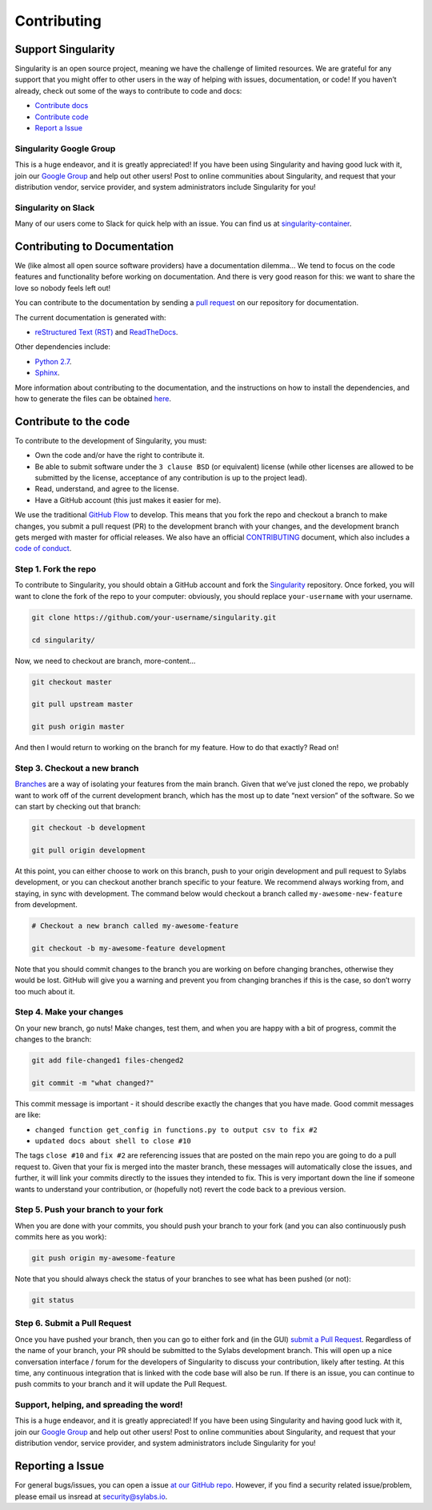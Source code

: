 .. _contributing:

============
Contributing
============

-------------------
Support Singularity
-------------------

Singularity is an open source project, meaning we have the challenge of limited resources.
We are grateful for any support that you might offer to other users in the way of helping with issues, documentation,
or code! If you haven’t already, check out some of the ways to contribute to code and docs:

-  `Contribute docs <#contributing-to-documentation>`_

-  `Contribute code <#contribute-to-the-code>`_

-  `Report a Issue <#reporting-a-issue>`_


Singularity Google Group
========================

This is a huge endeavor, and it is greatly appreciated! If you have been using Singularity and having good luck with it,
join our `Google Group <https://groups.google.com/a/lbl.gov/forum/#!forum/singularity>`_  and help out other users! Post to online communities about Singularity, and request that your distribution vendor,
service provider, and system administrators include Singularity for you!

Singularity on Slack
====================

Many of our users come to Slack for quick help with an issue. You can find us at `singularity-container <https://singularity-container.slack.com/>`_.

.. _contributing-to-documentation:

-----------------------------
Contributing to Documentation
-----------------------------

We (like almost all open source software providers) have a documentation dilemma… We tend to focus on the code features and functionality before working on documentation. And there is very good reason for this: we want to share the love so nobody feels left out!

You can contribute to the documentation by sending a `pull request <https://help.github.com/articles/about-pull-requests/>`_ on our repository for documentation.

The current documentation is generated with:

- `reStructured Text (RST) <http://docutils.sourceforge.net/rst.html>`_ and `ReadTheDocs <https://readthedocs.org/>`_.

Other dependencies include:

- `Python 2.7 <https://www.python.org/download/releases/2.7/>`_.

- `Sphinx <https://pypi.org/project/Sphinx/>`_.

More information about contributing to the documentation, and the instructions on how to install the dependencies, and how to generate the files can be obtained `here <https://github.com/sylabs/singularity-userdocs#singularity-user-docs>`_.

.. _contribute-to-the-code:

----------------------
Contribute to the code
----------------------

To contribute to the development of Singularity, you must:

-  Own the code and/or have the right to contribute it.

-  Be able to submit software under the ``3 clause BSD`` (or equivalent) license (while other licenses are allowed to be submitted by the license, acceptance of any contribution is up to the project lead).

-  Read, understand, and agree to the license.

-  Have a GitHub account (this just makes it easier for me).

We use the traditional `GitHub Flow <https://guides.github.com/introduction/flow/>`_ to develop. This means that you fork the repo and checkout a branch to make changes, you submit a pull request (PR) to the development branch with your changes, and the development branch gets merged with master for official releases.
We also have an official `CONTRIBUTING <https://github.com/sylabs/singularity/blob/master/CONTRIBUTING.md>`_ document, which also includes a `code of conduct <https://github.com/sylabs/singularity/blob/master/CONTRIBUTING.md#code-of-conduct>`_.


Step 1. Fork the repo
=====================

To contribute to Singularity, you should obtain a GitHub account and fork the `Singularity <https://github.com/sylabs/singularity>`_ repository. Once forked, you will want to clone the fork of the repo to your computer: obviously, you should replace ``your-username`` with your username.

.. code-block:: none

    git clone https://github.com/your-username/singularity.git

    cd singularity/


Now, we need to checkout are branch, more-content...

.. code-block:: none

    git checkout master
    
    git pull upstream master
    
    git push origin master


And then I would return to working on the branch for my feature. How to do that exactly? Read on!

Step 3. Checkout a new branch
=============================

`Branches <https://guides.github.com/introduction/flow//>`_ are a way of isolating your features from the main branch. Given that we’ve just cloned the repo, we probably want to work off of the current development branch, which has the most up to date “next version” of the software. So we can start by checking out that branch:

.. code-block:: none

    git checkout -b development
    
    git pull origin development


At this point, you can either choose to work on this branch, push to your origin development and pull request to Sylabs development, or you can checkout another branch specific to your feature. We recommend always working from, and staying, in sync with development. The command below would checkout a branch called ``my-awesome-new-feature`` from development.

.. code-block:: none

    # Checkout a new branch called my-awesome-feature
    
    git checkout -b my-awesome-feature development

Note that you should commit changes to the branch you are working on before changing branches, otherwise they would be lost. GitHub will give you a warning and prevent you from changing branches if this is the case, so don’t worry too much about it.


Step 4. Make your changes
=========================

On your new branch, go nuts! Make changes, test them, and when you are happy with a bit of progress, commit the changes to
the branch:

.. code-block:: none

    git add file-changed1 files-chenged2
    
    git commit -m "what changed?"

This commit message is important - it should describe exactly the changes that you have made. Good commit messages are like:

- ``changed function get_config in functions.py to output csv to fix #2``

- ``updated docs about shell to close #10``

The tags ``close #10`` and ``fix #2`` are referencing issues that are posted on the main repo you are going to do a pull request to. Given that your fix is merged into the master branch, these messages will automatically close the issues, and further, it will link your commits directly to the issues they intended to fix. This is very important down the line if someone wants to understand your contribution, or (hopefully not) revert the code back to a previous version.

Step 5. Push your branch to your fork
=====================================

When you are done with your commits, you should push your branch to your fork (and you can also continuously push commits here as you work):

.. code-block:: none

    git push origin my-awesome-feature


Note that you should always check the status of your branches to see what has been pushed (or not):

.. code-block:: none

    git status


Step 6. Submit a Pull Request
=============================

Once you have pushed your branch, then you can go to either fork and (in the GUI) `submit a Pull Request
<https://help.github.com/articles/creating-a-pull-request/>`_. Regardless of the name of your branch, your PR should be
submitted to the Sylabs development branch. This will open up a nice conversation interface / forum for the developers of
Singularity to discuss your contribution, likely after testing. At this time, any continuous integration that is linked with
the code base will also be run. If there is an issue, you can continue to push commits to your branch and it will update the
Pull Request.

Support, helping, and spreading the word!
========================================

This is a huge endeavor, and it is greatly appreciated! If you have been using Singularity and having good luck with it, join our `Google Group <https://groups.google.com/a/lbl.gov/forum/#!forum/singularity>`_ and help out other users! Post to online communities about Singularity, and request that your distribution vendor, service provider, and system administrators include Singularity for you!

.. _report-a-issue:

-----------------
Reporting a Issue
-----------------


For general bugs/issues, you can open a issue `at our GitHub repo <https://github.com/sylabs/singularity>`_. However, if you find a security related issue/problem, please email us insread at security@sylabs.io.




